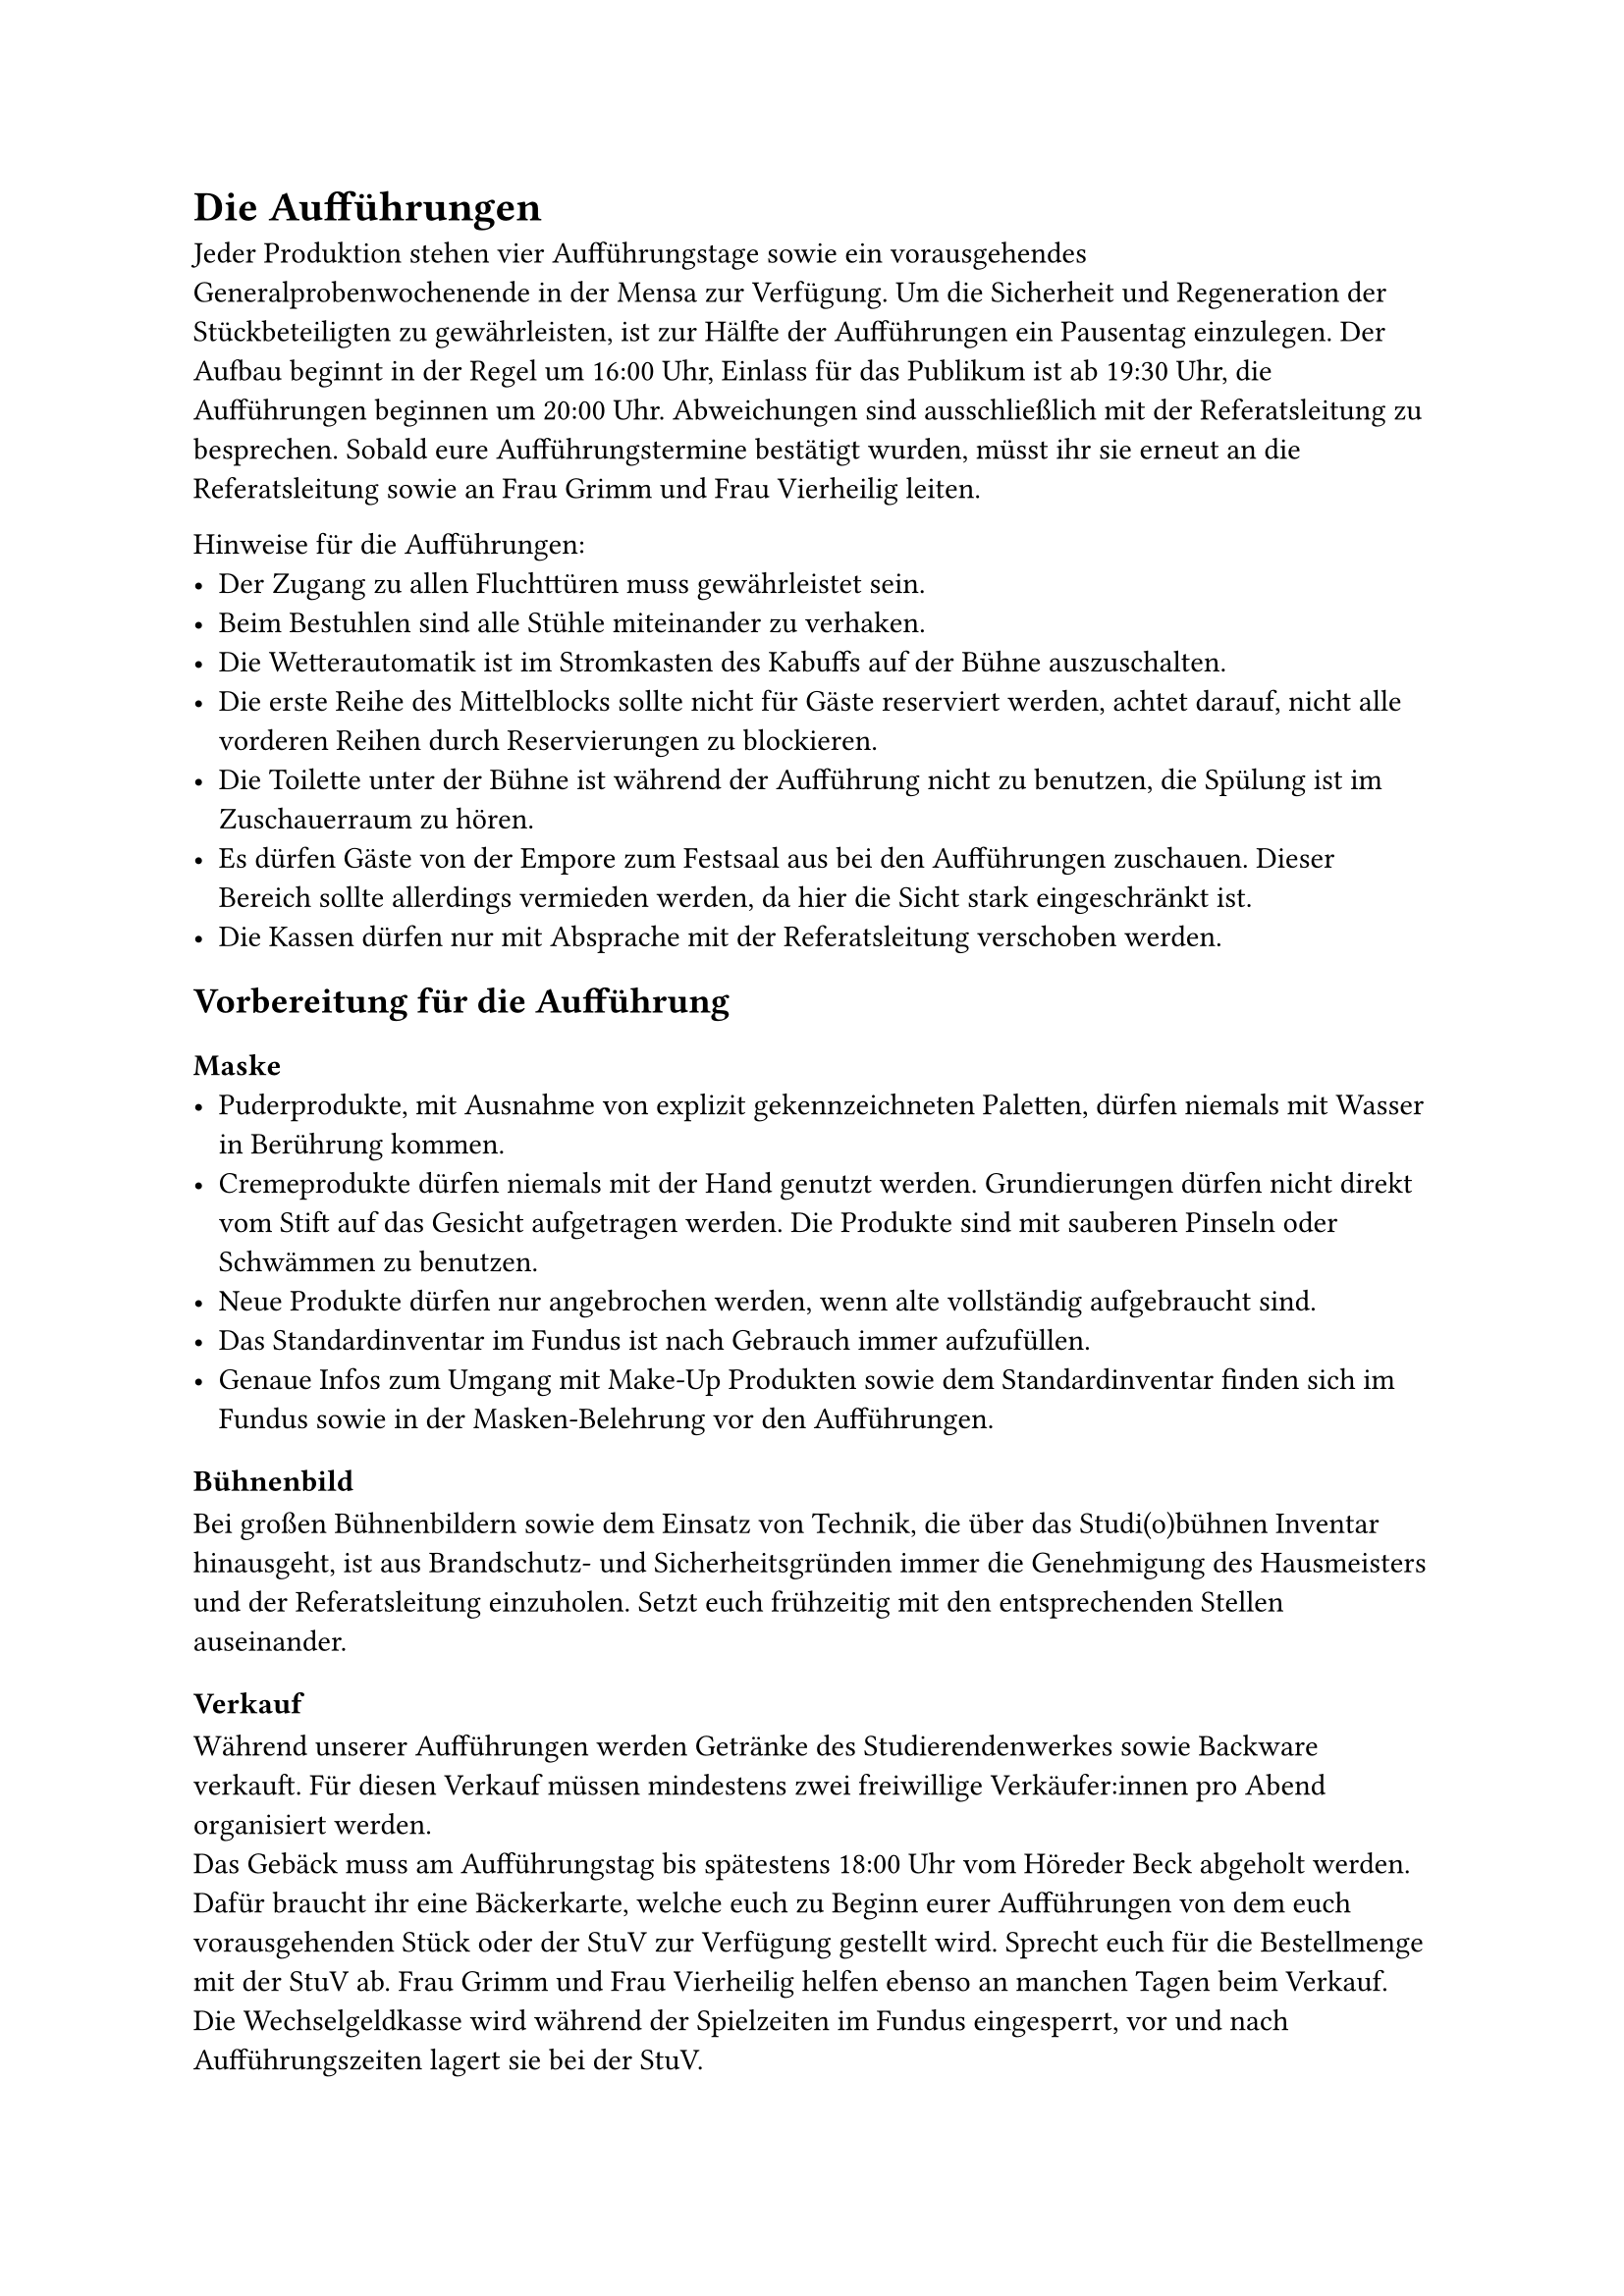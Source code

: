 = Die Aufführungen
Jeder Produktion stehen vier Aufführungstage sowie ein vorausgehendes Generalprobenwochenende in der Mensa zur Verfügung. 	
Um die Sicherheit und Regeneration der Stückbeteiligten zu gewährleisten, ist zur Hälfte der Aufführungen ein Pausentag einzulegen. 
Der Aufbau beginnt in der Regel um 16:00 Uhr, Einlass für das Publikum ist ab 19:30 Uhr, die Aufführungen beginnen um 20:00 Uhr.
Abweichungen sind ausschließlich mit der Referatsleitung zu besprechen.
Sobald eure Aufführungstermine bestätigt wurden, müsst ihr sie erneut an die Referatsleitung sowie an Frau Grimm und Frau Vierheilig leiten.\

Hinweise für die Aufführungen:	
- Der Zugang zu allen Fluchttüren muss gewährleistet sein. 
- Beim Bestuhlen sind alle Stühle miteinander zu verhaken.
- Die Wetterautomatik ist im Stromkasten des Kabuffs auf der Bühne auszuschalten.
- Die erste Reihe des Mittelblocks sollte nicht für Gäste reserviert werden, achtet darauf, nicht alle vorderen Reihen durch Reservierungen zu blockieren.
- Die Toilette unter der Bühne ist während der Aufführung nicht zu benutzen, die Spülung ist im Zuschauerraum zu hören.
- Es dürfen Gäste von der Empore zum Festsaal aus bei den Aufführungen zuschauen. Dieser Bereich sollte allerdings vermieden werden, da hier die Sicht stark eingeschränkt ist.
- Die Kassen dürfen nur mit Absprache mit der Referatsleitung verschoben werden. 

== Vorbereitung für die Aufführung
=== Maske 
- Puderprodukte, mit Ausnahme von explizit gekennzeichneten Paletten, dürfen niemals mit Wasser in Berührung kommen.
- Cremeprodukte dürfen niemals mit der Hand genutzt werden. Grundierungen dürfen nicht direkt vom Stift auf das Gesicht aufgetragen werden. Die Produkte sind mit sauberen Pinseln oder Schwämmen zu benutzen.
- Neue Produkte dürfen nur angebrochen werden, wenn alte vollständig aufgebraucht sind. 	
- Das Standardinventar im Fundus ist nach Gebrauch immer aufzufüllen.
- Genaue Infos zum Umgang mit Make-Up Produkten sowie dem Standardinventar finden sich im Fundus sowie in der Masken-Belehrung vor den Aufführungen.

=== Bühnenbild
Bei großen Bühnenbildern sowie dem Einsatz von Technik, die über das Studi(o)bühnen Inventar hinausgeht, ist aus Brandschutz- und Sicherheitsgründen immer die Genehmigung des Hausmeisters und der Referatsleitung einzuholen. Setzt euch frühzeitig mit den entsprechenden Stellen auseinander.

=== Verkauf
Während unserer Aufführungen werden Getränke des Studierendenwerkes sowie Backware verkauft. Für diesen Verkauf müssen mindestens zwei freiwillige Verkäufer:innen pro Abend organisiert werden.	\
Das Gebäck muss am Aufführungstag bis spätestens 18:00 Uhr vom Höreder Beck abgeholt werden. Dafür braucht ihr eine Bäckerkarte, welche euch zu Beginn eurer Aufführungen von dem euch vorausgehenden Stück oder der StuV zur Verfügung gestellt wird. Sprecht euch für die Bestellmenge mit der StuV ab. Frau Grimm und Frau Vierheilig helfen ebenso an manchen Tagen beim Verkauf. 	\
Die Wechselgeldkasse wird während der Spielzeiten im Fundus eingesperrt, vor und nach Aufführungszeiten lagert sie bei der StuV.

== Werbung
=== Allgemeine Hinweise
Jede Gruppe ist für Art und Umfang ihrer Werbung selbst verantwortlich. Mindestens muss für jedes Stück ein Plakat entworfen und gedruckt sowie unsere Instagram-Seite betrieben werden.\
Das Orgateam reserviert für jedes Stück städtische Plakatständer für eine oder zwei Wochen. Die städtischen Plakatständer werden mit DIN-A2 Plakaten plakatiert, es sind pro Stück 30 Plakate fristgerecht beim Kulturamt abzugeben. \
Die Studierendenvertretung nimmt 20 DIN-A3 Plakate und verteilt diese für die Produktionen an die Fachschaften der Universität. 
Das Orgateam übernimmt den Austausch mit dem Studierendenwerk und präsentiert euer Stück auf der internen Webseite. Stellt dafür dem Orgateam euer Plakat sowie prägnante Stückinformationen digital zur Verfügung. \

Plakate dürfen nicht willkürlich in der Stadt aufgehängt werden. Für Hauswände und Stellflächen muss immer eine schriftliche Genehmigung des Eigentürmers eingeholt werden. In Cafés und Geschäften kann nach Absprache plakatiert werden.	\

Das Studierendenwerk genehmigt das Verteilen und Auslegen von Flyern an allen Mensen. In der Mensa am Studentenhaus gibt es außerdem einen Platz im Foyer, wo ihr ein Plakat hinhängen dürft. 
Sprecht euch mit anderen Produktionen ab, um Überschneidungen bei Flyern und Plakaten zu vermeiden und gemeinsam Werbung zu betreiben.

=== Instagram und Twitch
Die Instagram-Seite der Studiobühne ist die zentrale Werbeplattform während der Aufführungswoche. Beim Hochladen der Beiträge stehen jedem Stück sechs oder neun Slots zur Verfügung, es dürfen beliebig viele Storys geteilt werden, es darf pro Stück ein Highlight angelegt werden. Der Account steht euch mindestens von Beginn der Generalprobe bis Abschluss der Aufführungen zur Verfügung.
Beim Streamen eurer Aufführungen über unseren Twitch-Account ist darauf zu achten, keinen Zwischenspeicher von eurer Übertragung anzulegen, sie darf ausschließlich live verfolgbar sein. Ebenfalls darf keine Werbung für den Twitch Stream auf Instagram erfolgen. \
Für weitere Übertragungsrechte der Aufführungen ist vorher Rücksprache mit dem Rechtsinhaber eures Theaterstückes zu halten.	

=== Plakate und Flyer
Plakate und Flyer werden über die Onlinedruckerei Flyeralarm bestellt. Die Zugangsdaten stellt die Referatsleitung zur Verfügung. Bevor ihr diese erhaltet, müssen alle geplanten Drucke von der Referatsleitung kontrolliert und freigegeben werden. \ 	
In der Regel bestellt jede Produktion jeweils 75 Plakate in DIN-A2 und 100 DIN-A3 sowie 2500 beidseitig bedruckte Flyer in DIN-A6. Das Kulturamt fordert, dass die A2 Plakate auf Affichen-Papier gedruckt werden. 	\
Die Rechnung geht immer an die StuV, die Plakate werden nicht auf Vorkasse gezahlt. Die Lieferadresse ist ebenfalls die StuV, es darf auch an eine private Adresse geliefert werden. Bei Lieferung an eine private Adresse muss selbstständig von jedem bestellten Produkt ein Exemplar zur Studierendenvertretung gebracht werden. \
Was auf jeden Fall auf den Plakaten stehen muss:\
- Titel und Autor:in
- Aufführungstermine, Uhrzeiten für Einlass sowie Beginn
- Eintritt frei, Mensa am Studentenhaus
- QR-Code der eigenen Stückwebseite
- Logos von Studi(o)bühne, Studierendenwerk sowie StuV

Bei Flyeralarm ist zwingend auf die ausreichende Auflösung  in 300dpi/ppi, die Beschnittzugabe des Druckes, zusätzlich 3mm an jeder Seite, sowie den Farbraum CYMK zu achten. \

Außerdem müssen auf den DIN A3 Plakten auf der unteren Seite ein 4cm hoher Streifen für Logos gelassen werden. Bei DIN A2 Plakaten ein 5cm hoher Streifen. Siehe Anhang für Beispiel. \

=== Programmheft
Für das Publikum eurer Aufführungen muss ein Programmheft erstellt werden. Dieses ist bis spätestens Mittwochs vor der Generalprobe per E-Mail an die StuV zu senden.	\
Die StuV übernimmt den Druck der Programmhefte, sprecht euch mit Frau Grimm und Frau Vierheilig ab, wann ihr sie abholen könnt.\
Das Programmheft enthält mindestens folgende Informationen:\
- Titel, Autor, Datum, Logos (Studi(o)bühne, StuV, Studierendenwerk), - QR-Code der eigenen Trigger-Seite
- Inhaltliche Angaben zum Stück
- Schauspielende, Regie, Organisation, Backstage, Helfer:innen
- Nachfolgende Aufführungen der Studi(o)bühne
- Danksagungen an die Kooperationspartner:innen: Studierendenwerk Würzburg, insbesondere Herr Kampf, Herr Bundschuh, Herr Lemos, Herr Schirrmann und Frau Scheller
- Studierendenvertretung, insbesondere Frau Grimm und Frau Vierheilig 
- Dem Orga-Team der Studi(o)bühne, insbesondere namentlich der Referatsleitung 
- Der Firma MA Lighting für Ihre Unterstützung
- Wenn Technik von Schenkspass geliehen wurden, ebenfalls Schenkspass danken.

== Sensible Inhalte und Trigger
Jede Produktion muss spätestens zwei Wochen vor Aufführungsbeginn die eigenen sensiblen Inhalte und Triggerwarnungen definiert und an die Referatsleitung weitergeleitet haben.\	
Die entsprechenden Oberkategorien der Warnhinweise finden sich auf unserer Webseite und müssen bei expliziter Darstellung von den Stücken spezifiziert und erweitert werden. \
Die Warnhinweise werden ausschließlich über den QR-Code auf Programmheften und Flyern wiedergegeben und dürfen nicht mittels schriftlichen oder akustischen Hinweisen während der Aufführungen erfolgen.	\
Bei Unklarheiten kann im Dokument "Ankerbeispiele für Trigger" _(siehe Regie/Orga Drive unter Dokumente/Wichtige Dokumente/Richtlinien)_ nach geschaut werden oder die Ansprechperson gefragt werden.

== Dernière 
Nach der letzten Aufführung muss der Grundzustand sowohl im Mensasaal, auf der Bühne, als auch in den Fundi wiederhergestellt werden. Bei der Koordinierung unterstützen euch zwei Ansprechpersonen aus dem Orgateam. 	\
Nachdem das Aufräumen beendet ist und die Fundi durch das Orgateam abgenommen wurden, werden diese verschlossen. Bei anschließenden Feierlichkeiten ist auf Lärmbelästigung zu achten, im Innenhof sowie auf den Balkonen darf nicht laut geschrien oder Musik abgespielt werden.\ 	
Alle persönlichen Gegenstände müssen nach der Derniére aus der Mensa abtransportiert worden sein. Ausnahmen sind mit der Referatsleitung abzuklären.
